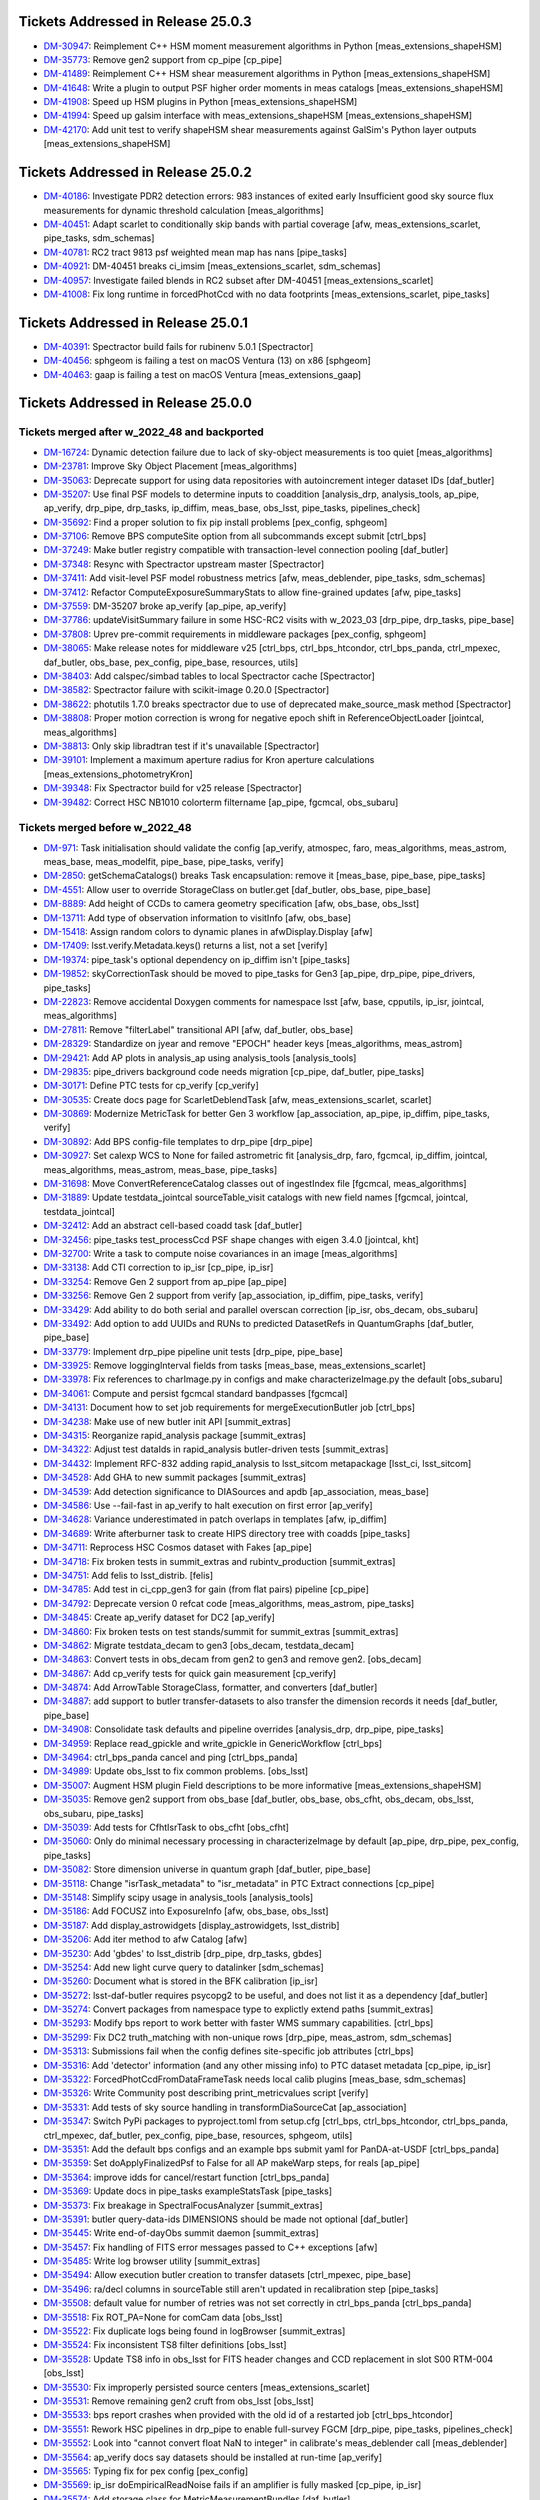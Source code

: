 .. _release-v25-0-0-tickets:

###################################
Tickets Addressed in Release 25.0.3
###################################

- `DM-30947 <https://jira.lsstcorp.org/browse/DM-30947>`_: Reimplement C++ HSM moment measurement algorithms in Python [meas\_extensions\_shapeHSM]
- `DM-35773 <https://jira.lsstcorp.org/browse/DM-35773>`_: Remove gen2 support from cp\_pipe [cp\_pipe]
- `DM-41489 <https://jira.lsstcorp.org/browse/DM-41489>`_: Reimplement C++ HSM shear measurement algorithms in Python [meas\_extensions\_shapeHSM]
- `DM-41648 <https://jira.lsstcorp.org/browse/DM-41648>`_: Write a plugin to output PSF higher order moments in meas catalogs [meas\_extensions\_shapeHSM]
- `DM-41908 <https://jira.lsstcorp.org/browse/DM-41908>`_: Speed up HSM plugins in Python [meas\_extensions\_shapeHSM]
- `DM-41994 <https://jira.lsstcorp.org/browse/DM-41994>`_: Speed up galsim interface with meas\_extensions\_shapeHSM [meas\_extensions\_shapeHSM]
- `DM-42170 <https://jira.lsstcorp.org/browse/DM-42170>`_: Add unit test to verify shapeHSM shear measurements against GalSim's Python layer outputs [meas\_extensions\_shapeHSM]

###################################
Tickets Addressed in Release 25.0.2
###################################

- `DM-40186 <https://jira.lsstcorp.org/browse/DM-40186>`_: Investigate PDR2 detection errors:  983 instances of exited early Insufficient good sky source flux measurements for dynamic threshold calculation [meas\_algorithms]
- `DM-40451 <https://jira.lsstcorp.org/browse/DM-40451>`_: Adapt scarlet to conditionally skip bands with partial coverage [afw, meas\_extensions\_scarlet, pipe\_tasks, sdm\_schemas]
- `DM-40781 <https://jira.lsstcorp.org/browse/DM-40781>`_: RC2 tract 9813 psf weighted mean map has nans [pipe\_tasks]
- `DM-40921 <https://jira.lsstcorp.org/browse/DM-40921>`_: DM-40451 breaks ci\_imsim [meas\_extensions\_scarlet, sdm\_schemas]
- `DM-40957 <https://jira.lsstcorp.org/browse/DM-40957>`_: Investigate failed blends in RC2 subset after DM-40451 [meas\_extensions\_scarlet]
- `DM-41008 <https://jira.lsstcorp.org/browse/DM-41008>`_: Fix long runtime in forcedPhotCcd with no data footprints [meas\_extensions\_scarlet, pipe\_tasks]

###################################
Tickets Addressed in Release 25.0.1
###################################

- `DM-40391 <https://jira.lsstcorp.org/browse/DM-40391>`_: Spectractor build fails for rubinenv 5.0.1 [Spectractor]
- `DM-40456 <https://jira.lsstcorp.org/browse/DM-40456>`_: sphgeom is failing a test on macOS Ventura (13) on x86 [sphgeom]
- `DM-40463 <https://jira.lsstcorp.org/browse/DM-40463>`_: gaap is failing a test on macOS Ventura [meas\_extensions\_gaap]

###################################
Tickets Addressed in Release 25.0.0
###################################

Tickets merged after w_2022_48 and backported
---------------------------------------------

- `DM-16724 <https://jira.lsstcorp.org/browse/DM-16724>`_: Dynamic detection failure due to lack of sky-object measurements is too quiet [meas\_algorithms]
- `DM-23781 <https://jira.lsstcorp.org/browse/DM-23781>`_: Improve Sky Object Placement [meas\_algorithms]
- `DM-35063 <https://jira.lsstcorp.org/browse/DM-35063>`_: Deprecate support for using data repositories with autoincrement integer dataset IDs [daf\_butler]
- `DM-35207 <https://jira.lsstcorp.org/browse/DM-35207>`_: Use final PSF models to determine inputs to coaddition [analysis\_drp, analysis\_tools, ap\_pipe, ap\_verify, drp\_pipe, drp\_tasks, ip\_diffim, meas\_base, obs\_lsst, pipe\_tasks, pipelines\_check]
- `DM-35692 <https://jira.lsstcorp.org/browse/DM-35692>`_: Find a proper solution to fix pip install problems [pex\_config, sphgeom]
- `DM-37106 <https://jira.lsstcorp.org/browse/DM-37106>`_: Remove BPS computeSite option from all subcommands except submit [ctrl\_bps]
- `DM-37249 <https://jira.lsstcorp.org/browse/DM-37249>`_: Make butler registry compatible with transaction-level connection pooling [daf\_butler]
- `DM-37348 <https://jira.lsstcorp.org/browse/DM-37348>`_: Resync with Spectractor upstream master [Spectractor]
- `DM-37411 <https://jira.lsstcorp.org/browse/DM-37411>`_: Add visit-level PSF model robustness metrics [afw, meas\_deblender, pipe\_tasks, sdm\_schemas]
- `DM-37412 <https://jira.lsstcorp.org/browse/DM-37412>`_: Refactor ComputeExposureSummaryStats to allow fine-grained updates [afw, pipe\_tasks]
- `DM-37559 <https://jira.lsstcorp.org/browse/DM-37559>`_: DM-35207 broke ap\_verify [ap\_pipe, ap\_verify]
- `DM-37786 <https://jira.lsstcorp.org/browse/DM-37786>`_: updateVisitSummary failure in some HSC-RC2 visits with w\_2023\_03 [drp\_pipe, drp\_tasks, pipe\_base]
- `DM-37808 <https://jira.lsstcorp.org/browse/DM-37808>`_: Uprev pre-commit requirements in middleware packages [pex\_config, sphgeom]
- `DM-38065 <https://jira.lsstcorp.org/browse/DM-38065>`_: Make release notes for middleware v25 [ctrl\_bps, ctrl\_bps\_htcondor, ctrl\_bps\_panda, ctrl\_mpexec, daf\_butler, obs\_base, pex\_config, pipe\_base, resources, utils]
- `DM-38403 <https://jira.lsstcorp.org/browse/DM-38403>`_: Add calspec/simbad tables to local Spectractor cache [Spectractor]
- `DM-38582 <https://jira.lsstcorp.org/browse/DM-38582>`_: Spectractor failure with scikit-image 0.20.0 [Spectractor]
- `DM-38622 <https://jira.lsstcorp.org/browse/DM-38622>`_: photutils 1.7.0 breaks spectractor due to use of deprecated make\_source\_mask method [Spectractor]
- `DM-38808 <https://jira.lsstcorp.org/browse/DM-38808>`_: Proper motion correction is wrong for negative epoch shift in ReferenceObjectLoader [jointcal, meas\_algorithms]
- `DM-38813 <https://jira.lsstcorp.org/browse/DM-38813>`_: Only skip libradtran test if it's unavailable [Spectractor]
- `DM-39101 <https://jira.lsstcorp.org/browse/DM-39101>`_: Implement a maximum aperture radius for Kron aperture calculations [meas\_extensions\_photometryKron]
- `DM-39348 <https://jira.lsstcorp.org/browse/DM-39348>`_: Fix Spectractor build for v25 release [Spectractor]
- `DM-39482 <https://jira.lsstcorp.org/browse/DM-39482>`_: Correct HSC NB1010 colorterm filtername [ap\_pipe, fgcmcal, obs\_subaru]

Tickets merged before w_2022_48
-------------------------------

- `DM-971 <https://jira.lsstcorp.org/browse/DM-971>`_: Task initialisation should validate the config [ap\_verify, atmospec, faro, meas\_algorithms, meas\_astrom, meas\_base, meas\_modelfit, pipe\_base, pipe\_tasks, verify]
- `DM-2850 <https://jira.lsstcorp.org/browse/DM-2850>`_: getSchemaCatalogs() breaks Task encapsulation: remove it [meas\_base, pipe\_base, pipe\_tasks]
- `DM-4551 <https://jira.lsstcorp.org/browse/DM-4551>`_: Allow user to override StorageClass on butler.get [daf\_butler, obs\_base, pipe\_base]
- `DM-8889 <https://jira.lsstcorp.org/browse/DM-8889>`_: Add height of CCDs to camera geometry specification [afw, obs\_base, obs\_lsst]
- `DM-13711 <https://jira.lsstcorp.org/browse/DM-13711>`_: Add type of observation information to visitInfo [afw, obs\_base]
- `DM-15418 <https://jira.lsstcorp.org/browse/DM-15418>`_: Assign random colors to dynamic planes in afwDisplay.Display [afw]
- `DM-17409 <https://jira.lsstcorp.org/browse/DM-17409>`_: lsst.verify.Metadata.keys() returns a list, not a set [verify]
- `DM-19374 <https://jira.lsstcorp.org/browse/DM-19374>`_: pipe\_task's optional dependency on ip\_diffim isn't [pipe\_tasks]
- `DM-19852 <https://jira.lsstcorp.org/browse/DM-19852>`_: skyCorrectionTask should be moved to pipe\_tasks for Gen3 [ap\_pipe, drp\_pipe, pipe\_drivers, pipe\_tasks]
- `DM-22823 <https://jira.lsstcorp.org/browse/DM-22823>`_: Remove accidental Doxygen comments for namespace lsst [afw, base, cpputils, ip\_isr, jointcal, meas\_algorithms]
- `DM-27811 <https://jira.lsstcorp.org/browse/DM-27811>`_: Remove "filterLabel" transitional API [afw, daf\_butler, obs\_base]
- `DM-28329 <https://jira.lsstcorp.org/browse/DM-28329>`_: Standardize on jyear and remove "EPOCH" header keys [meas\_algorithms, meas\_astrom]
- `DM-29421 <https://jira.lsstcorp.org/browse/DM-29421>`_: Add AP plots in analysis\_ap using analysis\_tools [analysis\_tools]
- `DM-29835 <https://jira.lsstcorp.org/browse/DM-29835>`_: pipe\_drivers background code needs migration [cp\_pipe, daf\_butler, pipe\_tasks]
- `DM-30171 <https://jira.lsstcorp.org/browse/DM-30171>`_: Define PTC tests for cp\_verify [cp\_verify]
- `DM-30535 <https://jira.lsstcorp.org/browse/DM-30535>`_: Create docs page for ScarletDeblendTask [afw, meas\_extensions\_scarlet, scarlet]
- `DM-30869 <https://jira.lsstcorp.org/browse/DM-30869>`_: Modernize MetricTask for better Gen 3 workflow [ap\_association, ap\_pipe, ip\_diffim, pipe\_tasks, verify]
- `DM-30892 <https://jira.lsstcorp.org/browse/DM-30892>`_: Add BPS config-file templates to drp\_pipe [drp\_pipe]
- `DM-30927 <https://jira.lsstcorp.org/browse/DM-30927>`_: Set calexp WCS to None for failed astrometric fit [analysis\_drp, faro, fgcmcal, ip\_diffim, jointcal, meas\_algorithms, meas\_astrom, meas\_base, pipe\_tasks]
- `DM-31698 <https://jira.lsstcorp.org/browse/DM-31698>`_: Move ConvertReferenceCatalog classes out of ingestIndex file [fgcmcal, meas\_algorithms]
- `DM-31889 <https://jira.lsstcorp.org/browse/DM-31889>`_: Update testdata\_jointcal sourceTable\_visit catalogs with new field names [fgcmcal, jointcal, testdata\_jointcal]
- `DM-32412 <https://jira.lsstcorp.org/browse/DM-32412>`_: Add an abstract cell-based coadd task [daf\_butler]
- `DM-32456 <https://jira.lsstcorp.org/browse/DM-32456>`_: pipe\_tasks test\_processCcd PSF shape changes with eigen 3.4.0 [jointcal, kht]
- `DM-32700 <https://jira.lsstcorp.org/browse/DM-32700>`_: Write a task to compute noise covariances in an image [meas\_algorithms]
- `DM-33138 <https://jira.lsstcorp.org/browse/DM-33138>`_: Add CTI correction to ip\_isr [cp\_pipe, ip\_isr]
- `DM-33254 <https://jira.lsstcorp.org/browse/DM-33254>`_: Remove Gen 2 support from ap\_pipe [ap\_pipe]
- `DM-33256 <https://jira.lsstcorp.org/browse/DM-33256>`_: Remove Gen 2 support from verify [ap\_association, ip\_diffim, pipe\_tasks, verify]
- `DM-33429 <https://jira.lsstcorp.org/browse/DM-33429>`_: Add ability to do both serial and parallel overscan correction [ip\_isr, obs\_decam, obs\_subaru]
- `DM-33492 <https://jira.lsstcorp.org/browse/DM-33492>`_: Add option to add UUIDs and RUNs to predicted DatasetRefs in QuantumGraphs [daf\_butler, pipe\_base]
- `DM-33779 <https://jira.lsstcorp.org/browse/DM-33779>`_: Implement drp\_pipe pipeline unit tests [drp\_pipe, pipe\_base]
- `DM-33925 <https://jira.lsstcorp.org/browse/DM-33925>`_: Remove loggingInterval fields from tasks [meas\_base, meas\_extensions\_scarlet]
- `DM-33978 <https://jira.lsstcorp.org/browse/DM-33978>`_: Fix references to charImage.py in configs and make characterizeImage.py the default [obs\_subaru]
- `DM-34061 <https://jira.lsstcorp.org/browse/DM-34061>`_: Compute and persist fgcmcal standard bandpasses [fgcmcal]
- `DM-34131 <https://jira.lsstcorp.org/browse/DM-34131>`_: Document how to set job requirements for mergeExecutionButler job [ctrl\_bps]
- `DM-34238 <https://jira.lsstcorp.org/browse/DM-34238>`_: Make use of new butler init API [summit\_extras]
- `DM-34315 <https://jira.lsstcorp.org/browse/DM-34315>`_: Reorganize rapid\_analysis package [summit\_extras]
- `DM-34322 <https://jira.lsstcorp.org/browse/DM-34322>`_: Adjust test dataIds in rapid\_analysis butler-driven tests [summit\_extras]
- `DM-34432 <https://jira.lsstcorp.org/browse/DM-34432>`_: Implement RFC-832 adding rapid\_analysis to lsst\_sitcom metapackage [lsst\_ci, lsst\_sitcom]
- `DM-34528 <https://jira.lsstcorp.org/browse/DM-34528>`_: Add GHA to new summit packages [summit\_extras]
- `DM-34539 <https://jira.lsstcorp.org/browse/DM-34539>`_: Add detection significance to DIASources and apdb [ap\_association, meas\_base]
- `DM-34586 <https://jira.lsstcorp.org/browse/DM-34586>`_: Use --fail-fast in ap\_verify to halt execution on first error [ap\_verify]
- `DM-34628 <https://jira.lsstcorp.org/browse/DM-34628>`_: Variance underestimated in patch overlaps in templates [afw, ip\_diffim]
- `DM-34689 <https://jira.lsstcorp.org/browse/DM-34689>`_: Write afterburner task to create HIPS directory tree with coadds [pipe\_tasks]
- `DM-34711 <https://jira.lsstcorp.org/browse/DM-34711>`_: Reprocess HSC Cosmos dataset with Fakes [ap\_pipe]
- `DM-34718 <https://jira.lsstcorp.org/browse/DM-34718>`_: Fix broken tests in summit\_extras and rubintv\_production [summit\_extras]
- `DM-34751 <https://jira.lsstcorp.org/browse/DM-34751>`_: Add felis to lsst\_distrib. [felis]
- `DM-34785 <https://jira.lsstcorp.org/browse/DM-34785>`_: Add test in ci\_cpp\_gen3 for gain (from flat pairs) pipeline [cp\_pipe]
- `DM-34792 <https://jira.lsstcorp.org/browse/DM-34792>`_: Deprecate version 0 refcat code [meas\_algorithms, meas\_astrom, pipe\_tasks]
- `DM-34845 <https://jira.lsstcorp.org/browse/DM-34845>`_: Create ap\_verify dataset for DC2 [ap\_verify]
- `DM-34860 <https://jira.lsstcorp.org/browse/DM-34860>`_: Fix broken tests on test stands/summit for summit\_extras [summit\_extras]
- `DM-34862 <https://jira.lsstcorp.org/browse/DM-34862>`_: Migrate testdata\_decam to gen3 [obs\_decam, testdata\_decam]
- `DM-34863 <https://jira.lsstcorp.org/browse/DM-34863>`_: Convert tests in obs\_decam from gen2 to gen3 and remove gen2. [obs\_decam]
- `DM-34867 <https://jira.lsstcorp.org/browse/DM-34867>`_: Add cp\_verify tests for quick gain measurement [cp\_verify]
- `DM-34874 <https://jira.lsstcorp.org/browse/DM-34874>`_: Add ArrowTable StorageClass, formatter, and converters [daf\_butler]
- `DM-34887 <https://jira.lsstcorp.org/browse/DM-34887>`_: add support to butler transfer-datasets to also transfer the dimension records it needs [daf\_butler, pipe\_base]
- `DM-34908 <https://jira.lsstcorp.org/browse/DM-34908>`_: Consolidate task defaults and pipeline overrides [analysis\_drp, drp\_pipe, pipe\_tasks]
- `DM-34959 <https://jira.lsstcorp.org/browse/DM-34959>`_: Replace read\_gpickle and write\_gpickle in GenericWorkflow [ctrl\_bps]
- `DM-34964 <https://jira.lsstcorp.org/browse/DM-34964>`_: ctrl\_bps\_panda cancel and ping [ctrl\_bps\_panda]
- `DM-34989 <https://jira.lsstcorp.org/browse/DM-34989>`_: Update obs\_lsst to fix common problems. [obs\_lsst]
- `DM-35007 <https://jira.lsstcorp.org/browse/DM-35007>`_: Augment HSM plugin Field descriptions to be more informative [meas\_extensions\_shapeHSM]
- `DM-35035 <https://jira.lsstcorp.org/browse/DM-35035>`_: Remove gen2 support from obs\_base [daf\_butler, obs\_base, obs\_cfht, obs\_decam, obs\_lsst, obs\_subaru, pipe\_tasks]
- `DM-35039 <https://jira.lsstcorp.org/browse/DM-35039>`_: Add tests for CfhtIsrTask to obs\_cfht [obs\_cfht]
- `DM-35060 <https://jira.lsstcorp.org/browse/DM-35060>`_: Only do minimal necessary processing in characterizeImage by default [ap\_pipe, drp\_pipe, pex\_config, pipe\_tasks]
- `DM-35082 <https://jira.lsstcorp.org/browse/DM-35082>`_: Store dimension universe in quantum graph [daf\_butler, pipe\_base]
- `DM-35118 <https://jira.lsstcorp.org/browse/DM-35118>`_: Change "isrTask\_metadata" to "isr\_metadata" in PTC Extract connections [cp\_pipe]
- `DM-35148 <https://jira.lsstcorp.org/browse/DM-35148>`_: Simplify scipy usage in analysis\_tools [analysis\_tools]
- `DM-35186 <https://jira.lsstcorp.org/browse/DM-35186>`_: Add FOCUSZ into ExposureInfo [afw, obs\_base, obs\_lsst]
- `DM-35187 <https://jira.lsstcorp.org/browse/DM-35187>`_: Add display\_astrowidgets [display\_astrowidgets, lsst\_distrib]
- `DM-35206 <https://jira.lsstcorp.org/browse/DM-35206>`_: Add iter method to afw Catalog [afw]
- `DM-35230 <https://jira.lsstcorp.org/browse/DM-35230>`_: Add 'gbdes' to lsst\_distrib [drp\_pipe, drp\_tasks, gbdes]
- `DM-35254 <https://jira.lsstcorp.org/browse/DM-35254>`_: Add new light curve query to datalinker [sdm\_schemas]
- `DM-35260 <https://jira.lsstcorp.org/browse/DM-35260>`_: Document what is stored in the BFK calibration [ip\_isr]
- `DM-35272 <https://jira.lsstcorp.org/browse/DM-35272>`_: lsst-daf-butler requires psycopg2 to be useful, and does not list it as a dependency [daf\_butler]
- `DM-35274 <https://jira.lsstcorp.org/browse/DM-35274>`_: Convert packages from namespace type to explictly extend paths [summit\_extras]
- `DM-35293 <https://jira.lsstcorp.org/browse/DM-35293>`_: Modify bps report to work better with faster WMS summary capabilities. [ctrl\_bps]
- `DM-35299 <https://jira.lsstcorp.org/browse/DM-35299>`_: Fix DC2 truth\_matching with non-unique rows [drp\_pipe, meas\_astrom, sdm\_schemas]
- `DM-35313 <https://jira.lsstcorp.org/browse/DM-35313>`_: Submissions fail when the config defines site-specific job attributes [ctrl\_bps]
- `DM-35316 <https://jira.lsstcorp.org/browse/DM-35316>`_: Add 'detector' information (and any other missing info) to PTC dataset metadata [cp\_pipe, ip\_isr]
- `DM-35322 <https://jira.lsstcorp.org/browse/DM-35322>`_: ForcedPhotCcdFromDataFrameTask needs local calib plugins [meas\_base, sdm\_schemas]
- `DM-35326 <https://jira.lsstcorp.org/browse/DM-35326>`_: Write Community post describing print\_metricvalues script [verify]
- `DM-35331 <https://jira.lsstcorp.org/browse/DM-35331>`_: Add tests of sky source handling in transformDiaSourceCat [ap\_association]
- `DM-35347 <https://jira.lsstcorp.org/browse/DM-35347>`_: Switch PyPi packages to pyproject.toml from setup.cfg [ctrl\_bps, ctrl\_bps\_htcondor, ctrl\_bps\_panda, ctrl\_mpexec, daf\_butler, pex\_config, pipe\_base, resources, sphgeom, utils]
- `DM-35351 <https://jira.lsstcorp.org/browse/DM-35351>`_: Add the default bps configs and an example bps submit yaml for PanDA-at-USDF [ctrl\_bps\_panda]
- `DM-35359 <https://jira.lsstcorp.org/browse/DM-35359>`_: Set doApplyFinalizedPsf to False for all AP makeWarp steps, for reals [ap\_pipe]
- `DM-35364 <https://jira.lsstcorp.org/browse/DM-35364>`_: improve idds for cancel/restart function [ctrl\_bps\_panda]
- `DM-35369 <https://jira.lsstcorp.org/browse/DM-35369>`_: Update docs in pipe\_tasks exampleStatsTask [pipe\_tasks]
- `DM-35373 <https://jira.lsstcorp.org/browse/DM-35373>`_: Fix breakage in SpectralFocusAnalyzer [summit\_extras]
- `DM-35391 <https://jira.lsstcorp.org/browse/DM-35391>`_: butler query-data-ids DIMENSIONS should be made not optional [daf\_butler]
- `DM-35445 <https://jira.lsstcorp.org/browse/DM-35445>`_: Write end-of-dayObs summit daemon [summit\_extras]
- `DM-35457 <https://jira.lsstcorp.org/browse/DM-35457>`_: Fix handling of FITS error messages passed to C++ exceptions [afw]
- `DM-35485 <https://jira.lsstcorp.org/browse/DM-35485>`_: Write log browser utility [summit\_extras]
- `DM-35494 <https://jira.lsstcorp.org/browse/DM-35494>`_: Allow execution butler creation to transfer datasets [ctrl\_mpexec, pipe\_base]
- `DM-35496 <https://jira.lsstcorp.org/browse/DM-35496>`_: ra/decl columns in sourceTable still aren't updated in recalibration step [pipe\_tasks]
- `DM-35508 <https://jira.lsstcorp.org/browse/DM-35508>`_: default value for number of retries was not set correctly in ctrl\_bps\_panda [ctrl\_bps\_panda]
- `DM-35518 <https://jira.lsstcorp.org/browse/DM-35518>`_: Fix ROT\_PA=None for comCam data [obs\_lsst]
- `DM-35522 <https://jira.lsstcorp.org/browse/DM-35522>`_: Fix duplicate logs being found in logBrowser [summit\_extras]
- `DM-35524 <https://jira.lsstcorp.org/browse/DM-35524>`_: Fix inconsistent TS8 filter definitions [obs\_lsst]
- `DM-35528 <https://jira.lsstcorp.org/browse/DM-35528>`_: Update TS8 info in obs\_lsst for FITS header changes and CCD replacement in slot S00 RTM-004 [obs\_lsst]
- `DM-35530 <https://jira.lsstcorp.org/browse/DM-35530>`_: Fix improperly persisted source centers [meas\_extensions\_scarlet]
- `DM-35531 <https://jira.lsstcorp.org/browse/DM-35531>`_: Remove remaining gen2 cruft from obs\_lsst [obs\_lsst]
- `DM-35533 <https://jira.lsstcorp.org/browse/DM-35533>`_: bps report crashes when provided with the old id of a restarted job [ctrl\_bps\_htcondor]
- `DM-35551 <https://jira.lsstcorp.org/browse/DM-35551>`_: Rework HSC pipelines in drp\_pipe to enable full-survey FGCM [drp\_pipe, pipe\_tasks, pipelines\_check]
- `DM-35552 <https://jira.lsstcorp.org/browse/DM-35552>`_: Look into "cannot convert float NaN to integer" in calibrate's meas\_deblender call [meas\_deblender]
- `DM-35564 <https://jira.lsstcorp.org/browse/DM-35564>`_: ap\_verify docs say datasets should be installed at run-time [ap\_verify]
- `DM-35565 <https://jira.lsstcorp.org/browse/DM-35565>`_: Typing fix for pex config [pex\_config]
- `DM-35569 <https://jira.lsstcorp.org/browse/DM-35569>`_: ip\_isr doEmpiricalReadNoise fails if an amplifier is fully masked [cp\_pipe, ip\_isr]
- `DM-35574 <https://jira.lsstcorp.org/browse/DM-35574>`_: Add storage class for MetricMeasurementBundles [daf\_butler]
- `DM-35587 <https://jira.lsstcorp.org/browse/DM-35587>`_: Update sphgeom to use hpgeom in place of healpy [sphgeom]
- `DM-35588 <https://jira.lsstcorp.org/browse/DM-35588>`_: Update pipe\_tasks to use hpgeom in place of healpy [pipe\_tasks]
- `DM-35589 <https://jira.lsstcorp.org/browse/DM-35589>`_: Update fgcm and skymap to use hpgeom in place of healpy [afw, fgcm, fgcmcal, skymap]
- `DM-35591 <https://jira.lsstcorp.org/browse/DM-35591>`_: Create tooling for AnalysisTools [analysis\_tools]
- `DM-35594 <https://jira.lsstcorp.org/browse/DM-35594>`_: Fully masked amplifiers can trigger read failures for PTC [ip\_isr]
- `DM-35598 <https://jira.lsstcorp.org/browse/DM-35598>`_: Publish ctrl\_bps packages on PyPI [ctrl\_bps, ctrl\_bps\_htcondor, ctrl\_bps\_panda]
- `DM-35600 <https://jira.lsstcorp.org/browse/DM-35600>`_: afw binary executable tests fail in nightly clean builds [afw]
- `DM-35607 <https://jira.lsstcorp.org/browse/DM-35607>`_: Get plot information from run quantum [analysis\_tools]
- `DM-35608 <https://jira.lsstcorp.org/browse/DM-35608>`_: Add ability to load subset of columns when fetching data from the butler. [analysis\_tools]
- `DM-35610 <https://jira.lsstcorp.org/browse/DM-35610>`_: Create default Pipelines for analysis\_tools [analysis\_tools]
- `DM-35613 <https://jira.lsstcorp.org/browse/DM-35613>`_: Fix base PipelineTask implementation in analysis tools [analysis\_tools]
- `DM-35614 <https://jira.lsstcorp.org/browse/DM-35614>`_: Add execution Contexts to AnalysisActions [analysis\_tools]
- `DM-35615 <https://jira.lsstcorp.org/browse/DM-35615>`_: Make PSF ellipticity and size residuals plots and metrics to analysis\_tools [analysis\_tools]
- `DM-35617 <https://jira.lsstcorp.org/browse/DM-35617>`_: Create example metric and plot for associated sources such as photometric repeatability or astrometric repeatability [analysis\_tools]
- `DM-35619 <https://jira.lsstcorp.org/browse/DM-35619>`_: Make task to get astrometry residuals with the reference catalog for analysis\_tools [analysis\_tools, obs\_lsst]
- `DM-35621 <https://jira.lsstcorp.org/browse/DM-35621>`_: Create analysis\_tools Task to generate metrics and plots using matched difference table [analysis\_tools, drp\_pipe]
- `DM-35622 <https://jira.lsstcorp.org/browse/DM-35622>`_: Create tests for actions in analysis\_tools [analysis\_tools]
- `DM-35623 <https://jira.lsstcorp.org/browse/DM-35623>`_: Port HistPlotTask into Analysis Tools [analysis\_tools]
- `DM-35624 <https://jira.lsstcorp.org/browse/DM-35624>`_: Create a task in analysis\_tools to measure per-visit metrics [analysis\_tools]
- `DM-35630 <https://jira.lsstcorp.org/browse/DM-35630>`_: Rename per sprint-kickoff discussion some classes and directories in analysis\_tools [analysis\_tools]
- `DM-35631 <https://jira.lsstcorp.org/browse/DM-35631>`_: Generate sky object sky plots in analysis tools [analysis\_tools]
- `DM-35632 <https://jira.lsstcorp.org/browse/DM-35632>`_: Port ``plot\_CModel\_sub\_PSFmag\_meas\_sky\_galaxies`` to analysis tools [analysis\_tools]
- `DM-35636 <https://jira.lsstcorp.org/browse/DM-35636>`_: Add z to skyPlot getInputSchema [analysis\_tools]
- `DM-35639 <https://jira.lsstcorp.org/browse/DM-35639>`_: Switch AP and DRP pipelines to use new image differencing [ap\_pipe, ap\_verify, drp\_pipe, ip\_diffim, pipe\_tasks, verify\_metrics]
- `DM-35647 <https://jira.lsstcorp.org/browse/DM-35647>`_: Resync Spectractor with upstream master again [Spectractor]
- `DM-35650 <https://jira.lsstcorp.org/browse/DM-35650>`_: Add handler in reconstructAnalysisTools that treats input connections where multiple=True [analysis\_tools]
- `DM-35652 <https://jira.lsstcorp.org/browse/DM-35652>`_: Fix failing mypy GHA [daf\_butler]
- `DM-35654 <https://jira.lsstcorp.org/browse/DM-35654>`_: Add FinalizedPsf connection to new image differencing [ip\_diffim]
- `DM-35655 <https://jira.lsstcorp.org/browse/DM-35655>`_: Remove gen2 jointcal code and tests [jointcal]
- `DM-35656 <https://jira.lsstcorp.org/browse/DM-35656>`_: Run analysis\_tools' analysis pipeline in ci\_imsim [analysis\_tools, drp\_pipe, obs\_lsst, obs\_subaru]
- `DM-35670 <https://jira.lsstcorp.org/browse/DM-35670>`_: Remove gen2 support from pipe\_tasks [drp\_pipe, obs\_base, obs\_cfht, obs\_subaru, pipe\_tasks]
- `DM-35671 <https://jira.lsstcorp.org/browse/DM-35671>`_: Remove gen2 support from meas\_algorithms [meas\_algorithms]
- `DM-35674 <https://jira.lsstcorp.org/browse/DM-35674>`_: Remove gen2 support from ip\_diffim [ip\_diffim, pipe\_tasks]
- `DM-35675 <https://jira.lsstcorp.org/browse/DM-35675>`_: Remove gen2 support from pipe\_base [coadd\_utils, pipe\_base, verify]
- `DM-35676 <https://jira.lsstcorp.org/browse/DM-35676>`_: Fix the broken stellar locus plot in analysis\_tools [analysis\_tools]
- `DM-35681 <https://jira.lsstcorp.org/browse/DM-35681>`_: Ensure DimensionUniverse is passed to QuantumGraph at construction [ctrl\_mpexec, pipe\_base]
- `DM-35683 <https://jira.lsstcorp.org/browse/DM-35683>`_: Remove reference to columns in analysis\_tools [analysis\_tools]
- `DM-35687 <https://jira.lsstcorp.org/browse/DM-35687>`_: Update weights in least squares fits in PTC task [cp\_pipe]
- `DM-35688 <https://jira.lsstcorp.org/browse/DM-35688>`_: Support setting contexts in Pipeline yaml files [analysis\_tools]
- `DM-35690 <https://jira.lsstcorp.org/browse/DM-35690>`_: Build GHA fail for python 3.8/3.9 on installing dependencies with pip [astro\_metadata\_translator, ctrl\_bps, ctrl\_bps\_htcondor, ctrl\_bps\_panda, ctrl\_mpexec, daf\_butler, pex\_config, pipe\_base, resources, sphgeom, utils]
- `DM-35697 <https://jira.lsstcorp.org/browse/DM-35697>`_: Move profile context manager out of pipe\_base.cmdLineTask [jointcal, pipe\_base, utils]
- `DM-35701 <https://jira.lsstcorp.org/browse/DM-35701>`_: skyObject metrics in analysis\_tools reporting only a single band [analysis\_tools]
- `DM-35721 <https://jira.lsstcorp.org/browse/DM-35721>`_: Create mocks of the new image differencing for ap\_verify [ap\_verify, ip\_diffim, pipe\_base]
- `DM-35722 <https://jira.lsstcorp.org/browse/DM-35722>`_: Investigate failed measure jobs in w\_2022\_28 [meas\_extensions\_scarlet]
- `DM-35724 <https://jira.lsstcorp.org/browse/DM-35724>`_: Remove gen2 from coadd\_utils [coadd\_utils]
- `DM-35725 <https://jira.lsstcorp.org/browse/DM-35725>`_: Remove Gen2 usage from meas\_base [meas\_base, obs\_subaru, pipe\_tasks]
- `DM-35731 <https://jira.lsstcorp.org/browse/DM-35731>`_: Add \_\_all\_\_ to deferredCharge.py [cp\_pipe]
- `DM-35741 <https://jira.lsstcorp.org/browse/DM-35741>`_: Create DeferredDatasetHandle variant without a butler backing [daf\_butler, pipe\_base]
- `DM-35752 <https://jira.lsstcorp.org/browse/DM-35752>`_: Error running pipetask with DatasetRef being None [pipe\_base]
- `DM-35771 <https://jira.lsstcorp.org/browse/DM-35771>`_: Remove gen2 from atmospec [atmospec]
- `DM-35772 <https://jira.lsstcorp.org/browse/DM-35772>`_: Remove gen2 support from ip\_isr [ip\_isr]
- `DM-35773 <https://jira.lsstcorp.org/browse/DM-35773>`_: Remove gen2 support from cp\_pipe [cp\_pipe]
- `DM-35775 <https://jira.lsstcorp.org/browse/DM-35775>`_: Fix remote file raw ingest [astro\_metadata\_translator, obs\_base]
- `DM-35777 <https://jira.lsstcorp.org/browse/DM-35777>`_: meas\_base/test\_diaCalculationPlugins fails with scipy 1.9 [meas\_base]
- `DM-35790 <https://jira.lsstcorp.org/browse/DM-35790>`_: "Gain from flat pairs" returns a relative gain bias (w.r.t the PTC gain) of about 5% at 5k ADU [cp\_pipe]
- `DM-35791 <https://jira.lsstcorp.org/browse/DM-35791>`_: Include ctrl\_bps\_parsl in lsst\_bps\_plugins [ctrl\_bps\_parsl, lsst\_bps\_plugins]
- `DM-35792 <https://jira.lsstcorp.org/browse/DM-35792>`_: sconsUtils cannot install doc directories that do not contain a config file [sconsUtils]
- `DM-35797 <https://jira.lsstcorp.org/browse/DM-35797>`_: Remove CmdLineTask from cp\_verify [cp\_verify]
- `DM-35803 <https://jira.lsstcorp.org/browse/DM-35803>`_: Add DataFrameDelegate for using DataFrames with InMemoryDatasetHandle [daf\_butler]
- `DM-35807 <https://jira.lsstcorp.org/browse/DM-35807>`_: expIdMasks in PTC dataset is an array of floats and not booleans when ptcFitType=FULLCOVARIANCE [cp\_pipe]
- `DM-35814 <https://jira.lsstcorp.org/browse/DM-35814>`_: Fix doc build for meas\_base [meas\_base]
- `DM-35815 <https://jira.lsstcorp.org/browse/DM-35815>`_: Add method to find storage class to factory [daf\_butler, pipe\_base]
- `DM-35817 <https://jira.lsstcorp.org/browse/DM-35817>`_: Turn off compatibility mode for image differencing [ip\_diffim]
- `DM-35818 <https://jira.lsstcorp.org/browse/DM-35818>`_: Assorted fixes/refactoring for analysis\_tools [analysis\_tools]
- `DM-35820 <https://jira.lsstcorp.org/browse/DM-35820>`_: bps idf yaml modification to make visible intermediate memory usage info to pilot jobs [ctrl\_bps\_panda]
- `DM-35821 <https://jira.lsstcorp.org/browse/DM-35821>`_: Fix CTI run errors [ip\_isr]
- `DM-35835 <https://jira.lsstcorp.org/browse/DM-35835>`_: Remove CmdLineTask from cp\_pipe [cp\_pipe]
- `DM-35836 <https://jira.lsstcorp.org/browse/DM-35836>`_: Deprecate config.cycleNumber which is incorrectly used. [drp\_pipe, fgcmcal, obs\_subaru]
- `DM-35841 <https://jira.lsstcorp.org/browse/DM-35841>`_: Fix pipe\_tasks docs for Winter2013ImageDifferenceTask removal [pipe\_tasks]
- `DM-35870 <https://jira.lsstcorp.org/browse/DM-35870>`_: Enable PSF padding by default in computeApertureFlux [meas\_algorithms]
- `DM-35871 <https://jira.lsstcorp.org/browse/DM-35871>`_: Add refcat name arg to ReferenceObjectLoader init [analysis\_drp, analysis\_tools, ap\_pipe, atmospec, drp\_pipe, faro, fgcmcal, jointcal, meas\_algorithms, obs\_decam, obs\_lsst, obs\_subaru, pipe\_tasks]
- `DM-35877 <https://jira.lsstcorp.org/browse/DM-35877>`_: Clean up some vestigial gen2 code [ap\_association, atmospec, cp\_pipe, fgcmcal, ip\_isr, jointcal, meas\_algorithms, meas\_deblender, obs\_cfht, obs\_decam, obs\_lsst, obs\_subaru, pipe\_tasks]
- `DM-35886 <https://jira.lsstcorp.org/browse/DM-35886>`_: Add color\_riz to HiPS list [daf\_butler]
- `DM-35894 <https://jira.lsstcorp.org/browse/DM-35894>`_: sphgeom fails build and test GHA [sphgeom]
- `DM-35895 <https://jira.lsstcorp.org/browse/DM-35895>`_: MultibandExposure.fromButler is gen2 only [afw]
- `DM-35896 <https://jira.lsstcorp.org/browse/DM-35896>`_: Remove reference to daf\_persistence in docs [display\_firefly]
- `DM-35897 <https://jira.lsstcorp.org/browse/DM-35897>`_: Remove unused gen2 methods from jointcal [jointcal]
- `DM-35902 <https://jira.lsstcorp.org/browse/DM-35902>`_: Remove getAmpImage from obs\_lsst [obs\_lsst]
- `DM-35903 <https://jira.lsstcorp.org/browse/DM-35903>`_: Remove unused display code from meas\_modelfit [meas\_modelfit]
- `DM-35904 <https://jira.lsstcorp.org/browse/DM-35904>`_: Remove gen2 reference from meas\_astrom [meas\_astrom]
- `DM-35917 <https://jira.lsstcorp.org/browse/DM-35917>`_: Remove Gen2 classes from pipe\_base [ctrl\_mpexec, daf\_butler, ctrl\_pool, pipe\_drivers, obs\_base, pipe\_base, pipe\_tasks]
- `DM-35934 <https://jira.lsstcorp.org/browse/DM-35934>`_: Remove gen2 reference from ip\_isr [ip\_isr]
- `DM-35937 <https://jira.lsstcorp.org/browse/DM-35937>`_: exception when creating qgraph where some datasets do not exist II [daf\_butler]
- `DM-35939 <https://jira.lsstcorp.org/browse/DM-35939>`_: Convert pipe\_tasks to numpydoc and task topics [pipe\_tasks]
- `DM-35947 <https://jira.lsstcorp.org/browse/DM-35947>`_: Implement live obscore table updates in daf\_butler [daf\_butler]
- `DM-35956 <https://jira.lsstcorp.org/browse/DM-35956>`_: Error in ObsTAP metadata - lsst\_patch [sdm\_schemas]
- `DM-35964 <https://jira.lsstcorp.org/browse/DM-35964>`_: fix the bug of wrongly idds results checking for authentication errors [ctrl\_bps\_panda]
- `DM-35971 <https://jira.lsstcorp.org/browse/DM-35971>`_: Fix GHA actions for packages uploaded to PyPi [ctrl\_bps, ctrl\_mpexec, pex\_config, resources]
- `DM-35974 <https://jira.lsstcorp.org/browse/DM-35974>`_: CTI code fails with unclear messages. [cp\_pipe]
- `DM-36000 <https://jira.lsstcorp.org/browse/DM-36000>`_: Remove cmdlinetask references from sphinx docs [cp\_pipe, fgcmcal, meas\_algorithms, meas\_base, meas\_extensions\_gaap, meas\_extensions\_piff, obs\_decam, pipe\_tasks]
- `DM-36034 <https://jira.lsstcorp.org/browse/DM-36034>`_: Make middleware release notes for v24 [ctrl\_bps, ctrl\_bps\_htcondor, ctrl\_bps\_panda, ctrl\_mpexec, daf\_butler, obs\_base, pex\_config, pipe\_base, resources, utils]
- `DM-36043 <https://jira.lsstcorp.org/browse/DM-36043>`_: Remove unnecessary connection from DetectAndMeasureTask [ap\_verify, ip\_diffim]
- `DM-36054 <https://jira.lsstcorp.org/browse/DM-36054>`_: Add TruthSummary table to DP0.2 felis yaml [sdm\_schemas]
- `DM-36058 <https://jira.lsstcorp.org/browse/DM-36058>`_: Fix untested Pandas deprecation warnings in ap\_association [ap\_association]
- `DM-36068 <https://jira.lsstcorp.org/browse/DM-36068>`_: Parallel overscan correction seems to cause failures in PTC [ip\_isr]
- `DM-36071 <https://jira.lsstcorp.org/browse/DM-36071>`_: Deprecate kernelSize\* fields in PsfDeterminer configs [meas\_algorithms, meas\_extensions\_piff, meas\_extensions\_psfex, pipe\_tasks]
- `DM-36077 <https://jira.lsstcorp.org/browse/DM-36077>`_: Create DataLink service descriptor(s) for timeseries service prototype [sdm\_schemas]
- `DM-36080 <https://jira.lsstcorp.org/browse/DM-36080>`_: Separate GCP-specific code in Prompt Processing prototype [pipe\_base]
- `DM-36082 <https://jira.lsstcorp.org/browse/DM-36082>`_: Fully annotate ForcedSource table for DP0.2 [sdm\_schemas]
- `DM-36086 <https://jira.lsstcorp.org/browse/DM-36086>`_: ObservationInfo pedantic=False should be more relaxed [astro\_metadata\_translator]
- `DM-36108 <https://jira.lsstcorp.org/browse/DM-36108>`_: Move daf\_butler's Ellipsis typing workaround to utils [daf\_butler, utils]
- `DM-36111 <https://jira.lsstcorp.org/browse/DM-36111>`_: Miscellaneous fixes and minor improvements to registry support classes [daf\_butler]
- `DM-36114 <https://jira.lsstcorp.org/browse/DM-36114>`_: Build ip\_isr sphinx docs [ip\_isr]
- `DM-36116 <https://jira.lsstcorp.org/browse/DM-36116>`_: Fix docs and comments from DM-36108 [utils]
- `DM-36121 <https://jira.lsstcorp.org/browse/DM-36121>`_: Update LATISS task configs [obs\_lsst]
- `DM-36144 <https://jira.lsstcorp.org/browse/DM-36144>`_: Schema update for RSP Dev to QServ Int connection [sdm\_schemas]
- `DM-36145 <https://jira.lsstcorp.org/browse/DM-36145>`_: Add additional quanta information for pipetask run [ctrl\_mpexec, pipe\_base]
- `DM-36158 <https://jira.lsstcorp.org/browse/DM-36158>`_: Fix traceback in peak flux error warning [meas\_extensions\_scarlet]
- `DM-36163 <https://jira.lsstcorp.org/browse/DM-36163>`_: Remove unnecessary ISR log messages [ip\_isr]
- `DM-36169 <https://jira.lsstcorp.org/browse/DM-36169>`_: add the REB\_COND and CONFIG\_COND FITS headers to metadata if they are present in the file [afw, obs\_lsst]
- `DM-36172 <https://jira.lsstcorp.org/browse/DM-36172>`_: Typo in test masks bug in InMemoryDatastore transactions/trash [daf\_butler]
- `DM-36174 <https://jira.lsstcorp.org/browse/DM-36174>`_: Pre-daf\_relation query system refactoring [ctrl\_bps, ctrl\_bps\_htcondor, ctrl\_bps\_panda, ctrl\_mpexec, daf\_butler, pipe\_base]
- `DM-36183 <https://jira.lsstcorp.org/browse/DM-36183>`_: Fix lsst\_distrib for boost 1.78 and boost 1.80 [afw, jointcal]
- `DM-36188 <https://jira.lsstcorp.org/browse/DM-36188>`_: Create a test pipeline for analysis\_tools [analysis\_tools]
- `DM-36198 <https://jira.lsstcorp.org/browse/DM-36198>`_: Add parquet transform tasks to ap\_verify [ap\_verify, pipe\_tasks]
- `DM-36199 <https://jira.lsstcorp.org/browse/DM-36199>`_: Add optional Parquet outputs to diaPipe [ap\_association]
- `DM-36207 <https://jira.lsstcorp.org/browse/DM-36207>`_: moving to an invalid header in the Fits object leads to unrecoverable state of the object [afw]
- `DM-36216 <https://jira.lsstcorp.org/browse/DM-36216>`_: Implement felis schema parser in felis [dax\_apdb, felis, sdm\_schemas]
- `DM-36220 <https://jira.lsstcorp.org/browse/DM-36220>`_: Fix histPlot plotting bug [analysis\_tools]
- `DM-36222 <https://jira.lsstcorp.org/browse/DM-36222>`_: Enable meas\_extensions\_shapeHSM to work with GalSim 2.4 [meas\_extensions\_shapeHSM]
- `DM-36228 <https://jira.lsstcorp.org/browse/DM-36228>`_: Add upcoming LATISS filters to obs\_lsst [obs\_lsst]
- `DM-36230 <https://jira.lsstcorp.org/browse/DM-36230>`_: Make ISR maskVignettedRegion more efficient [afw, ip\_isr]
- `DM-36231 <https://jira.lsstcorp.org/browse/DM-36231>`_: Factor out duplicate code between stellar locus plots and metrics. [analysis\_tools]
- `DM-36234 <https://jira.lsstcorp.org/browse/DM-36234>`_: Create AP Number of Associated Solar System Objects metric in analysis\_tools [analysis\_tools]
- `DM-36237 <https://jira.lsstcorp.org/browse/DM-36237>`_: Proxy environment variables are not forwarded to tests [sconsUtils]
- `DM-36238 <https://jira.lsstcorp.org/browse/DM-36238>`_: Create analysis\_tools metrics for numDipoles and numDiaSrcs [analysis\_tools]
- `DM-36246 <https://jira.lsstcorp.org/browse/DM-36246>`_: Create Analysis\_Tools metrics for median flux metric and ratio of psf to apterure flux plot [analysis\_tools]
- `DM-36248 <https://jira.lsstcorp.org/browse/DM-36248>`_: Use name in loadRegion [meas\_algorithms]
- `DM-36260 <https://jira.lsstcorp.org/browse/DM-36260>`_: Deferred charge trap array contains NaNs, butler access fails [ip\_isr]
- `DM-36262 <https://jira.lsstcorp.org/browse/DM-36262>`_: length of mask and covariance can disagree in BrighterFatterKernelSolveTask [cp\_pipe]
- `DM-36265 <https://jira.lsstcorp.org/browse/DM-36265>`_: Additional failures in subtractImages for w\_2022\_36 [ip\_diffim]
- `DM-36276 <https://jira.lsstcorp.org/browse/DM-36276>`_: Update fgcm to avoid matplotlib 3.6.0 hexbin bug [fgcm, fgcmcal]
- `DM-36277 <https://jira.lsstcorp.org/browse/DM-36277>`_: Reading calibrations produced at NCSA gives a PROGRAM header error [afw]
- `DM-36280 <https://jira.lsstcorp.org/browse/DM-36280>`_: Fix incorrect dataset type for CTI dataset in IsrTask [cp\_pipe, ip\_isr]
- `DM-36295 <https://jira.lsstcorp.org/browse/DM-36295>`_: Update LATISS default characterizeImage configs to use psfex [obs\_lsst]
- `DM-36312 <https://jira.lsstcorp.org/browse/DM-36312>`_: Deprecate support for component datasets in Registry [daf\_butler, pipe\_base]
- `DM-36313 <https://jira.lsstcorp.org/browse/DM-36313>`_: Overhaul registry dataset type and collection wildcards [ctrl\_mpexec, daf\_butler, pipe\_base]
- `DM-36325 <https://jira.lsstcorp.org/browse/DM-36325>`_: Support bind parameters for dataset queries using IN [daf\_butler]
- `DM-36326 <https://jira.lsstcorp.org/browse/DM-36326>`_: Simplify handling of registry spatial overlap tables [daf\_butler]
- `DM-36337 <https://jira.lsstcorp.org/browse/DM-36337>`_: Brighter-fatter kernels cannot be converted for disk due to length error [ip\_isr]
- `DM-36358 <https://jira.lsstcorp.org/browse/DM-36358>`_: "broken" amplifiers trigger a failure in setting the threshold for defects [cp\_pipe]
- `DM-36360 <https://jira.lsstcorp.org/browse/DM-36360>`_: Make QuantumGraph-building diagnostics more prominent [ctrl\_mpexec, pipe\_base]
- `DM-36364 <https://jira.lsstcorp.org/browse/DM-36364>`_: Modify Princeton site parsl walltime [ctrl\_bps\_parsl]
- `DM-36372 <https://jira.lsstcorp.org/browse/DM-36372>`_: Two minor bugs in ip\_isr deferredCharge.py [ip\_isr]
- `DM-36375 <https://jira.lsstcorp.org/browse/DM-36375>`_: fast handle dev/test tasks [ctrl\_bps\_panda]
- `DM-36376 <https://jira.lsstcorp.org/browse/DM-36376>`_: add documents how to test dev branch [ctrl\_bps\_panda]
- `DM-36384 <https://jira.lsstcorp.org/browse/DM-36384>`_: Get OBJECT the correct way in summit packages [summit\_extras]
- `DM-36385 <https://jira.lsstcorp.org/browse/DM-36385>`_: Deprecate ap\_verify\_hits2015 dataset [ap\_verify]
- `DM-36410 <https://jira.lsstcorp.org/browse/DM-36410>`_: Logs can't be ingested into OGA repo [daf\_butler]
- `DM-36412 <https://jira.lsstcorp.org/browse/DM-36412>`_: Butler Datastore does not clean up cache when run with -j [ctrl\_mpexec, daf\_butler, resources]
- `DM-36413 <https://jira.lsstcorp.org/browse/DM-36413>`_: Update default bps configuration for S3DF [ctrl\_bps\_panda]
- `DM-36426 <https://jira.lsstcorp.org/browse/DM-36426>`_: Remove columns from schema that don't exist in DP0.2 [sdm\_schemas]
- `DM-36440 <https://jira.lsstcorp.org/browse/DM-36440>`_: Add mean coadd epoch survey property map [pipe\_tasks]
- `DM-36472 <https://jira.lsstcorp.org/browse/DM-36472>`_: Fix a bug in \_validateGalsimInterpolant method [meas\_extensions\_piff]
- `DM-36487 <https://jira.lsstcorp.org/browse/DM-36487>`_: Support bind parameters for user query in  SimplePiplineExecutor [ctrl\_mpexec, pipe\_base]
- `DM-36489 <https://jira.lsstcorp.org/browse/DM-36489>`_: Implement spatial indexing for live obscore table. [daf\_butler]
- `DM-36497 <https://jira.lsstcorp.org/browse/DM-36497>`_: Enable specification of named postgres schemas in dax\_apdb [dax\_apdb]
- `DM-36507 <https://jira.lsstcorp.org/browse/DM-36507>`_: Remove references to filterLabel component from cp\_pipe [cp\_pipe]
- `DM-36517 <https://jira.lsstcorp.org/browse/DM-36517>`_: Unable to export calibrations from the OGA repo [daf\_butler]
- `DM-36558 <https://jira.lsstcorp.org/browse/DM-36558>`_: Add new LATISS filters to obs\_lsst [obs\_lsst]
- `DM-36571 <https://jira.lsstcorp.org/browse/DM-36571>`_: Remove applyColorTerms=None option from PhotoCalTask and default to False [pipe\_tasks]
- `DM-36576 <https://jira.lsstcorp.org/browse/DM-36576>`_: Expand docs for AP HSC refcats [ap\_pipe]
- `DM-36591 <https://jira.lsstcorp.org/browse/DM-36591>`_: Clean up lingering warnings from DM-36312 [pipe\_base]
- `DM-36596 <https://jira.lsstcorp.org/browse/DM-36596>`_: Change brighter-fatter warning to info level log. [ip\_isr]
- `DM-36617 <https://jira.lsstcorp.org/browse/DM-36617>`_: Remove deprecated code in fgcmcal after v24. [fgcmcal]
- `DM-36621 <https://jira.lsstcorp.org/browse/DM-36621>`_: Fix visitInfo getFilterLabel() usage in summit packages [summit\_extras]
- `DM-36653 <https://jira.lsstcorp.org/browse/DM-36653>`_: Ensure overscan task returns all overscan models and images [ip\_isr]
- `DM-36656 <https://jira.lsstcorp.org/browse/DM-36656>`_: Deblend failures due to lack of psf should not raise [afw, meas\_extensions\_scarlet]
- `DM-36673 <https://jira.lsstcorp.org/browse/DM-36673>`_: Create barPlot.py for analysis\_tools [analysis\_tools]
- `DM-36716 <https://jira.lsstcorp.org/browse/DM-36716>`_: Fix analysis\_tools pyproject.toml [analysis\_tools]
- `DM-36717 <https://jira.lsstcorp.org/browse/DM-36717>`_: Difference imaging bug fixes [ip\_diffim]
- `DM-36718 <https://jira.lsstcorp.org/browse/DM-36718>`_: Multi shapelet convolution test is very sensitive [shapelet]
- `DM-36721 <https://jira.lsstcorp.org/browse/DM-36721>`_: Ensure QuantumGraph task table is printed in its entirety [ctrl\_mpexec]
- `DM-36741 <https://jira.lsstcorp.org/browse/DM-36741>`_: Increase memory allocated to matchCatalogsPatch [drp\_pipe]
- `DM-36745 <https://jira.lsstcorp.org/browse/DM-36745>`_: afw math interpolation crashes if given a nan value [afw]
- `DM-36752 <https://jira.lsstcorp.org/browse/DM-36752>`_: Set the minimum number of iterations for scarlet deblending [meas\_extensions\_scarlet]
- `DM-36762 <https://jira.lsstcorp.org/browse/DM-36762>`_: Fix broken shift in Spanset.asArray [afw]
- `DM-36766 <https://jira.lsstcorp.org/browse/DM-36766>`_: Write migration scripts for adding obscore to USDF repos [daf\_butler]
- `DM-36775 <https://jira.lsstcorp.org/browse/DM-36775>`_: pandas\_to\_arrow tries to take len() of int [daf\_butler]
- `DM-36786 <https://jira.lsstcorp.org/browse/DM-36786>`_: DM-36199 broke ap\_verify [ap\_verify]
- `DM-36795 <https://jira.lsstcorp.org/browse/DM-36795>`_: pandas\_to\_arrow tries to take len() of None [daf\_butler]
- `DM-36799 <https://jira.lsstcorp.org/browse/DM-36799>`_: Webdav request does not follow HTTP redirect [resources]
- `DM-36807 <https://jira.lsstcorp.org/browse/DM-36807>`_: Replace healpy with hpgeom for hips.py [pipe\_tasks]
- `DM-36814 <https://jira.lsstcorp.org/browse/DM-36814>`_: Add consolidateSourceTable to latiss drp.yaml [drp\_pipe]
- `DM-36831 <https://jira.lsstcorp.org/browse/DM-36831>`_: Make implicit-threading opt-in in pipetask [ctrl\_mpexec]
- `DM-36835 <https://jira.lsstcorp.org/browse/DM-36835>`_: Ensure detector\_max is +ve/non-zero in \_instrument.py [obs\_lsst]
- `DM-36884 <https://jira.lsstcorp.org/browse/DM-36884>`_: Fix incorrect overscan config in cpDeferredCharge [cp\_pipe]
- `DM-36885 <https://jira.lsstcorp.org/browse/DM-36885>`_: Ensure cp\_pipe only uses a different ISR output when needed [cp\_pipe]
- `DM-36890 <https://jira.lsstcorp.org/browse/DM-36890>`_: Remove errant deprecation warning in multiBand.py [pipe\_tasks]
- `DM-36918 <https://jira.lsstcorp.org/browse/DM-36918>`_: pipetask fails with "Exception FileNotFoundError:" error [daf\_butler]
- `DM-36919 <https://jira.lsstcorp.org/browse/DM-36919>`_: Fix github actions [display\_astrowidgets]
- `DM-36927 <https://jira.lsstcorp.org/browse/DM-36927>`_: Remove MYPYPATH from eups table files [astro\_metadata\_translator, obs\_base, pex\_config, utils]
- `DM-36928 <https://jira.lsstcorp.org/browse/DM-36928>`_: Remove use of deprecated PSF methods [afw, ip\_diffim, meas\_algorithms, meas\_base, meas\_deblender, meas\_extensions\_photometryKron, meas\_extensions\_scarlet, meas\_extensions\_trailedSources, meas\_modelfit, pipe\_tasks]
- `DM-36933 <https://jira.lsstcorp.org/browse/DM-36933>`_: analysis\_drp has calls to scipy.stats.median\_absolute\_deviation that are incompatible with scipy 1.9 [analysis\_drp]
- `DM-36943 <https://jira.lsstcorp.org/browse/DM-36943>`_: Suppress divide by zero warnings in scarlet lite measure [scarlet]
- `DM-36944 <https://jira.lsstcorp.org/browse/DM-36944>`_: fgcmcal fails tests on rubinenv=5.0.0 (scipy 1.9) [fgcm, fgcmcal]
- `DM-36960 <https://jira.lsstcorp.org/browse/DM-36960>`_: utils testGetCurrentMemUsage failure [utils]
- `DM-36961 <https://jira.lsstcorp.org/browse/DM-36961>`_: w\_2022\_46 does not build from sources on macOS ARM [afw, jointcal, meas\_extensions\_simpleShape]
- `DM-36974 <https://jira.lsstcorp.org/browse/DM-36974>`_: Minor cleanups of type annotations in butler script implementations [daf\_butler]
- `DM-36984 <https://jira.lsstcorp.org/browse/DM-36984>`_: daf\_butler test failure in test\_cliCmdQueryDimensionRecords.py with rubin-env-developer [daf\_butler]
- `DM-36998 <https://jira.lsstcorp.org/browse/DM-36998>`_: Remove large objects from Piff results by default [meas\_extensions\_piff]
- `DM-37022 <https://jira.lsstcorp.org/browse/DM-37022>`_: overscan.py parallel overscan sigma clip is really a threshold clip [ip\_isr]
- `DM-37025 <https://jira.lsstcorp.org/browse/DM-37025>`_: Fix type annotations in butler click commands [daf\_butler]
- `DM-37026 <https://jira.lsstcorp.org/browse/DM-37026>`_: Fix bug in analysis\_tools [analysis\_tools]
- `DM-37036 <https://jira.lsstcorp.org/browse/DM-37036>`_: Add type annotations to lsst.daf.butler.tests [daf\_butler]
- `DM-37044 <https://jira.lsstcorp.org/browse/DM-37044>`_: Add ability to specify BPS computeSite on the command line [ctrl\_bps]
- `DM-37049 <https://jira.lsstcorp.org/browse/DM-37049>`_: Reduce Princeton site mem\_per\_node [ctrl\_bps\_parsl]
- `DM-37050 <https://jira.lsstcorp.org/browse/DM-37050>`_: Fix some remaining columnKey attributes [analysis\_tools]
